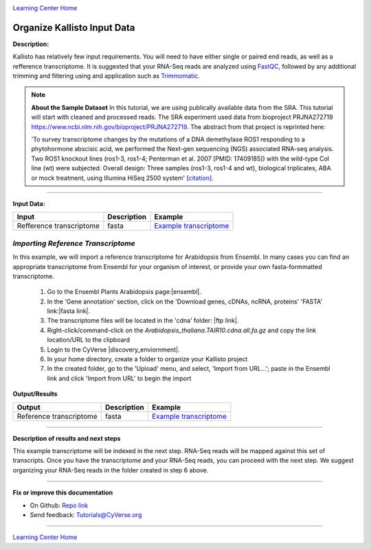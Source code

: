 |CyVerse logo|_

|Home_Icon|_
`Learning Center Home <http://learning.cyverse.org/>`_


Organize Kallisto Input Data
-----------------------------

**Description:**

Kallisto has relatively few input requirements. You will need to have either
single or paired end reads, as well as a refference transcriptome. It is suggested
that your RNA-Seq reads are analyzed using `FastQC <https://cyverse-fastqc-quickstart.readthedocs-hosted.com/en/latest/>`_,
followed by any additional trimming and filtering using and application such as
`Trimmomatic <https://cyverse-trimmomatic-quickstart.readthedocs-hosted.com/en/latest/>`_.

.. note::

    **About the Sample Dataset**
    In this tutorial, we are using publically available data from the SRA. This
    tutorial will start with cleaned and processed reads. The SRA experiment used
    data from bioproject PRJNA272719 `<https://www.ncbi.nlm.nih.gov/bioproject/PRJNA272719>`_.
    The abstract from that project is reprinted here:

    'To survey transcriptome changes by the mutations of a DNA demethylase ROS1
    responding to a phytohormone abscisic acid, we performed the Next-gen
    sequencing (NGS) associated RNA-seq analysis. Two ROS1 knockout lines
    (ros1-3, ros1-4; Penterman et al. 2007 [PMID: 17409185])
    with the wild-type Col line (wt) were subjected. Overall design:
    Three samples (ros1-3, ros1-4 and wt), biological triplicates, ABA or mock
    treatment, using Illumina HiSeq 2500 system' `[citation] <https://www.ncbi.nlm.nih.gov/bioproject/PRJNA272719>`_.

----

**Input Data:**

.. list-table::
    :header-rows: 1

    * - Input
      - Description
      - Example
    * - Refference transcriptome
      - fasta
      - `Example transcriptome <http://datacommons.cyverse.org/browse/iplant/home/shared/cyverse_training/tutorials/kallisto/01_input_transcriptome>`_

*Importing Reference  Transcriptome*
~~~~~~~~~~~~~~~~~~~~~~~~~~~~~~~~~~~~~

In this example, we will import a reference transcriptome for Arabidopsis from
Ensembl. In many cases you can find an appropriate transcriptome from Ensembl
for your organism of interest, or provide your own fasta-formmatted transcriptome.

  1. Go to the Ensembl Plants Arabidopsis page:|ensembl|.

  2. In the 'Gene annotation' section, click on the 'Download genes, cDNAs, ncRNA,
     proteins' 'FASTA' link:|fasta link|.

  3. The transcriptome files will be located in the 'cdna' folder: |ftp link|.

  4. Right-click/command-click on the `Arabidopsis_thaliana.TAIR10.cdna.all.fa.gz`
     and copy the link location/URL to the clipboard

  5. Login to the CyVerse |discovery_enviornment|. 

  6. In your home directory, create a folder to organize your Kallisto project

  7. In the created folder, go to the 'Upload' menu, and select, 'Import from URL...';
     paste in the Ensembl link and click 'Import from URL' to begin the import


**Output/Results**

.. list-table::
    :header-rows: 1

    * - Output
      - Description
      - Example
    * - Reference transcriptome
      - fasta
      - `Example transcriptome`_


----

**Description of results and next steps**

This example transcriptome will be indexed in the next step. RNA-Seq reads will
be mapped against this set of transcripts. Once you have the transcriptome and
your RNA-Seq reads, you can proceed with the next step. We suggest organizing
your RNA-Seq reads in the folder created in step 6 above.

----

**Fix or improve this documentation**

- On Github: `Repo link <https://github.com/CyVerse-learning-materials/kallisto_tutorial>`_
- Send feedback: `Tutorials@CyVerse.org <Tutorials@CyVerse.org>`_

----

|Home_Icon|_
`Learning Center Home <http://learning.cyverse.org/>`_

.. |CyVerse logo| image:: ./img/cyverse_rgb.png
    :width: 500
    :height: 100
.. _CyVerse logo: http://learning.cyverse.org/
.. |Home_Icon| image:: ./img/homeicon.png
    :width: 25
    :height: 25
.. _Home_Icon: http://learning.cyverse.org/

.. |ensembl| raw:: html

    <a href="http://plants.ensembl.org/Arabidopsis_thaliana/Info/Index" target="_blank">http://plants.ensembl.org/Arabidopsis_thaliana/Info/Index</a>

.. |fasta link| raw:: html

    <a href="ftp://ftp.ensemblgenomes.org/pub/plants/release-36/fasta/arabidopsis_thaliana/" target="_blank">ftp://ftp.ensemblgenomes.org/pub/plants/release-36/fasta/arabidopsis_thaliana/</a>

.. |ftp link| raw:: html

    <a href="ftp://ftp.ensemblgenomes.org/pub/plants/release-36/fasta/arabidopsis_thaliana/cdna/" target="_blank">ftp://ftp.ensemblgenomes.org/pub/plants/release-36/fasta/arabidopsis_thaliana/cdna/</a>

.. |discovery_enviornment| raw:: html

    <a href="https://de.cyverse.org/de/" target="_blank">Discovery Environment</a>
